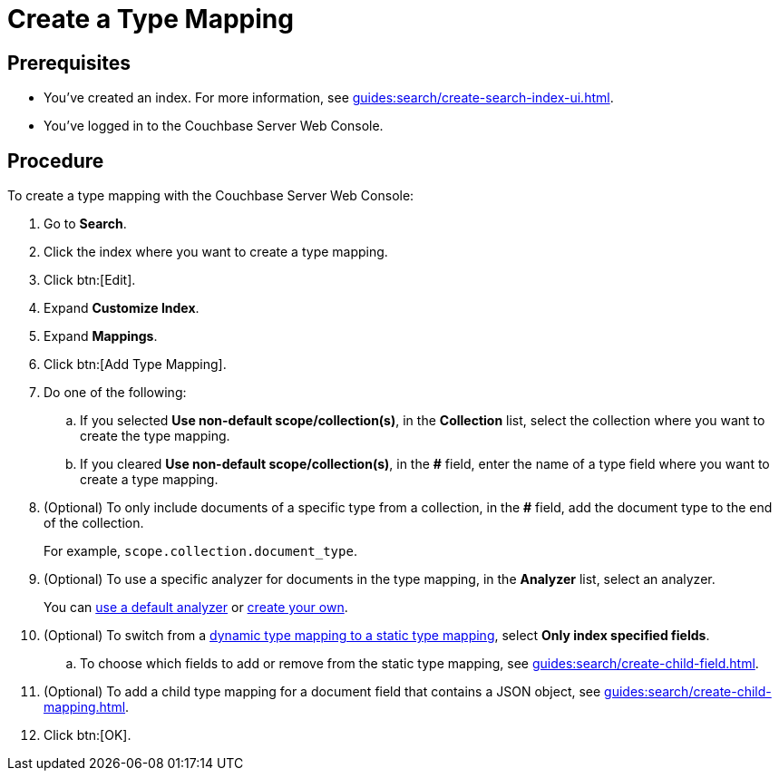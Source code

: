 = Create a Type Mapping
:page-topic-type: guide

== Prerequisites 

* You've created an index.
For more information, see xref:guides:search/create-search-index-ui.adoc[].
 
* You've logged in to the Couchbase Server Web Console. 

== Procedure 

To create a type mapping with the Couchbase Server Web Console: 

. Go to *Search*.
. Click the index where you want to create a type mapping.
. Click btn:[Edit].
. Expand *Customize Index*. 
. Expand *Mappings*. 
. Click btn:[Add Type Mapping]. 
. Do one of the following: 
.. If you selected *Use non-default scope/collection(s)*, in the *Collection* list, select the collection where you want to create the type mapping. 
.. If you cleared *Use non-default scope/collection(s)*, in the *#* field, enter the name of a type field where you want to create a type mapping. 
. (Optional) To only include documents of a specific type from a collection, in the *#* field, add the document type to the end of the collection.
+
For example, `scope.collection.document_type`.
. (Optional) To use a specific analyzer for documents in the type mapping, in the *Analyzer* list, select an analyzer. 
+
You can xref:guides:search/default-analyzers-reference.adoc[use a default analyzer] or xref:guides:search/create-custom-analyzer.adoc[create your own].
. (Optional) To switch from a xref:guides:search/customize-index.adoc#type-mappings[dynamic type mapping to a static type mapping], select *Only index specified fields*. 
.. To choose which fields to add or remove from the static type mapping, see xref:guides:search/create-child-field.adoc[].
. (Optional) To add a child type mapping for a document field that contains a JSON object, see xref:guides:search/create-child-mapping.adoc[].
. Click btn:[OK].